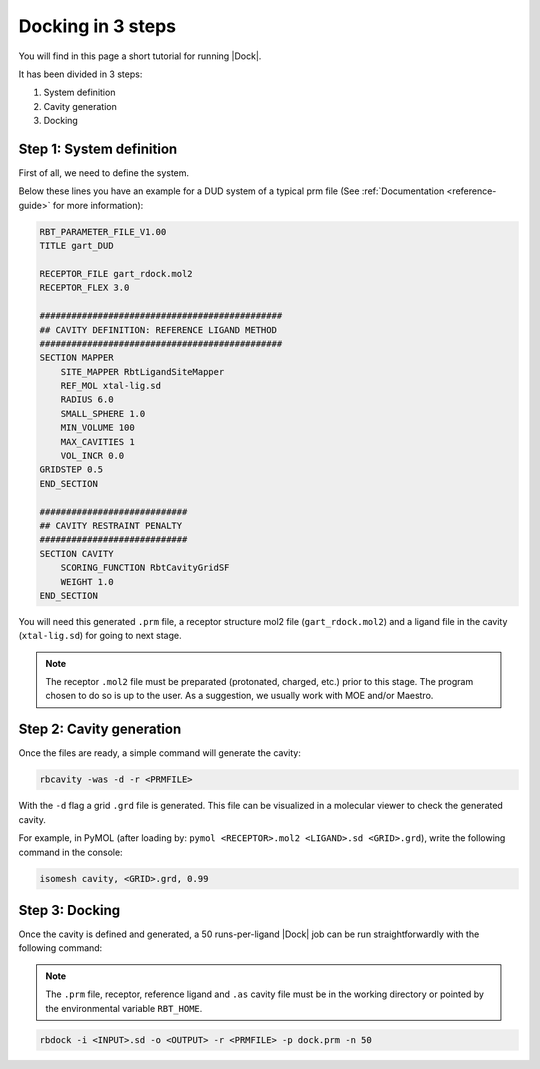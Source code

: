 Docking in 3 steps
==================

You will find in this page a short tutorial for running |Dock|.

It has been divided in 3 steps:

1. System definition
2. Cavity generation
3. Docking

Step 1: System definition
-------------------------

First of all, we need to define the system.

Below these lines you have an example for a DUD system of a typical prm file (See :ref:`Documentation <reference-guide>` for more information):

.. code-block:: python

   RBT_PARAMETER_FILE_V1.00
   TITLE gart_DUD

   RECEPTOR_FILE gart_rdock.mol2
   RECEPTOR_FLEX 3.0

   ##############################################
   ## CAVITY DEFINITION: REFERENCE LIGAND METHOD
   ##############################################
   SECTION MAPPER
       SITE_MAPPER RbtLigandSiteMapper
       REF_MOL xtal-lig.sd
       RADIUS 6.0
       SMALL_SPHERE 1.0
       MIN_VOLUME 100
       MAX_CAVITIES 1
       VOL_INCR 0.0
   GRIDSTEP 0.5
   END_SECTION

   ############################
   ## CAVITY RESTRAINT PENALTY
   ############################
   SECTION CAVITY
       SCORING_FUNCTION RbtCavityGridSF
       WEIGHT 1.0
   END_SECTION

You will need this generated ``.prm`` file, a receptor structure mol2 file (``gart_rdock.mol2``) and a ligand file in the cavity (``xtal-lig.sd``) for going to next stage.

.. note::

   The receptor ``.mol2`` file must be preparated (protonated, charged, etc.) prior to this stage. The program chosen to do so is up to the user. As a suggestion, we usually work with MOE and/or Maestro.

Step 2: Cavity generation
-------------------------

Once the files are ready, a simple command will generate the cavity:

.. code-block:: bash

   rbcavity -was -d -r <PRMFILE>

With the ``-d`` flag a grid ``.grd`` file is generated. This file can be visualized in a molecular viewer to check the generated cavity.

For example, in PyMOL (after loading by: ``pymol <RECEPTOR>.mol2 <LIGAND>.sd <GRID>.grd``), write the following command in the console:

.. code-block:: python

   isomesh cavity, <GRID>.grd, 0.99

Step 3: Docking
---------------

Once the cavity is defined and generated, a 50 runs-per-ligand |Dock| job can be run straightforwardly with the following command:

.. note::

   The ``.prm`` file, receptor, reference ligand and ``.as`` cavity file must be in the working directory or pointed by the environmental variable ``RBT_HOME``.

.. code-block:: bash

   rbdock -i <INPUT>.sd -o <OUTPUT> -r <PRMFILE> -p dock.prm -n 50

